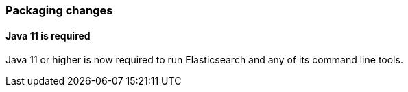 [float]
[[breaking_80_packaging_changes]]
=== Packaging changes

[float]
//tag::notable-breaking-changes[]
==== Java 11 is required

Java 11 or higher is now required to run Elasticsearch and any of its command
line tools.
//end::notable-breaking-changes[]
